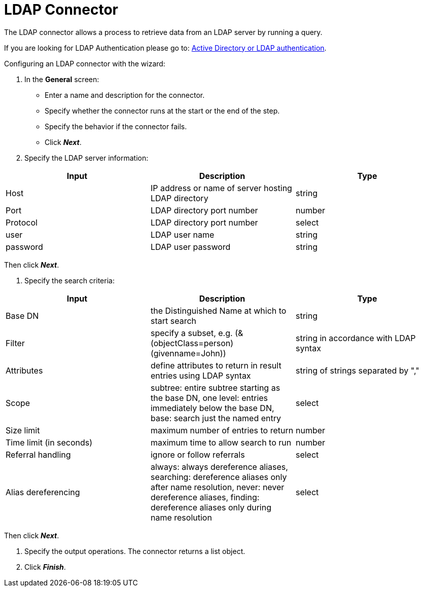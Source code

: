 = LDAP Connector

The LDAP connector allows a process to retrieve data from an LDAP server by running a query.

If you are looking for LDAP Authentication please go to: https://documentation.bonitasoft.com/bonita/${varVersion}/active-directory-or-ldap-authentication[Active Directory or LDAP authentication].

Configuring an LDAP connector with the wizard:

. In the *General* screen:
 ** Enter a name and description for the connector.
 ** Specify whether the connector runs at the start or the end of the step.
 ** Specify the behavior if the connector fails.
 ** Click *_Next_*.
. Specify the LDAP server information:

|===
| Input | Description | Type

| Host
| IP address or name of server hosting LDAP directory
| string

| Port
| LDAP directory port number
| number

| Protocol
| LDAP directory port number
| select

| user
| LDAP user name
| string

| password
| LDAP user password
| string
|===

Then click *_Next_*.

. Specify the search criteria:

|===
| Input | Description | Type

| Base DN
| the Distinguished Name at which to start search
| string

| Filter
| specify a subset, e.g.
(&(objectClass=person)(givenname=John))
| string in accordance with LDAP syntax

| Attributes
| define attributes to return in result entries using LDAP syntax
| string of strings separated by ","

| Scope
| subtree: entire subtree starting as the base DN, one level: entries immediately below the base DN, base: search just the named entry
| select

| Size limit
| maximum number of entries to return
| number

| Time limit (in seconds)
| maximum time to allow search to run
| number

| Referral handling
| ignore or follow referrals
| select

| Alias dereferencing
| always: always dereference aliases, searching: dereference aliases only after name resolution, never: never dereference aliases, finding: dereference aliases only during name resolution
| select
|===

Then click *_Next_*.

. Specify the output operations.
The connector returns a list object.
. Click *_Finish_*.

